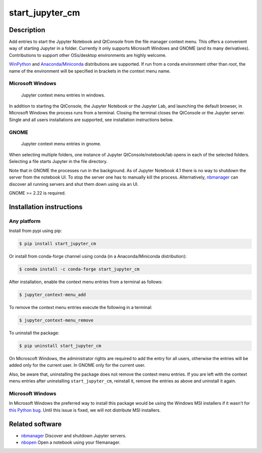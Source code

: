 start\_jupyter\_cm
==================

|pypi_version|_  |python_version|_ |conda|_

.. |pypi_version| image:: https://img.shields.io/pypi/v/start-jupyter-cm.svg?style=flat
.. _pypi_version: https://pypi.python.org/pypi/start-jupyter-cm

.. |python_version| image:: https://img.shields.io/pypi/pyversions/start-jupyter-cm.svg?style=flat
.. _python_version: https://pypi.python.org/pypi/start-jupyter-cm

.. |conda| image:: https://img.shields.io/conda/pn/conda-forge/start_jupyter_cm.svg?style=flat
.. _conda: https://anaconda.org/conda-forge/start_jupyter_cm

Description
-----------

Add entries to start the Jypyter Notebook and QtConsole from the file
manager context menu. This offers a convenient way of starting Jupyter
in a folder. Currently it only supports Microsoft Windows and GNOME (and
its many derivatives). Contributions to support other OSs/desktop
environments are highly welcome.

`WinPython <http://winpython.github.io>`__ and `Anaconda <https://www.anaconda.com/distribution>`__/`Miniconda <https://docs.conda.io/en/latest/miniconda.html>`__ distributions are supported. If run from a conda environment other than `root`, the name of the environment will be specified in brackets in the context menu name. 

Microsoft Windows
~~~~~~~~~~~~~~~~~

.. figure:: images/jupyter_cm_windows.png
   :alt: Jupyter context menu entries in windows

   Jupyter context menu entries in windows.

In addition to starting the QtConsole, the Jupyter Notebook or the Jupyter Lab, 
and launching the default browser, in Microsoft Windows the process runs from 
a terminal. Closing the terminal closes the QtConsole or the Jupyter server.
Single and all users installations are supported, see installation instructions below.

GNOME
~~~~~

.. figure:: images/jupyter_cm_gnome.png
   :alt: Jupyter context menu entries in windows

   Jupyter context menu entries in gnome.

When selecting multiple folders, one instance of Jupyter
QtConsole/notebook/lab opens in each of the selected folders. Selecting a
file starts Jupyter in the file directory.

Note that in GNOME the processes run in the background. As of Jupyter
Notebook 4.1 there is no way to shutdown the server from the notebook
UI. To stop the server one has to manually kill the process.
Alternatively, `nbmanager <https://github.com/takluyver/nbmanager>`__
can discover all running servers and shut them down using via an UI.

GNOME >= 2.22 is required.

Installation instructions
-------------------------


Any platform
~~~~~~~~~~~~

Install from pypi using pip:

.. code:: bash

    $ pip install start_jupyter_cm

Or install from conda-forge channel using conda (in a Anaconda/Miniconda distribution):

.. code:: bash

    $ conda install -c conda-forge start_jupyter_cm

After installation, enable the context menu entries from a terminal as follows:

.. code:: bash

    $ jupyter_context-menu_add

To remove the context menu entries execute the following in a terminal:

.. code::

    $ jupyter_context-menu_remove

To uninstall the package:

.. code:: bash

    $ pip uninstall start_jupyter_cm

On Microscoft Windows, the administrator rights are required to add the 
entry for all users, otherwise the entries will be added only for the 
current user. In GNOME only for the current user.

Also, be aware that, uninstalling the package does not
remove the context menu entries. If you are left with the context menu
entries after uninstalling ``start_jupyter_cm``, reinstall it, remove
the entries as above and uninstall it again.

Microsoft Windows
~~~~~~~~~~~~~~~~~

In Microsoft Windows the preferred way to install this package would be
using the Windows MSI installers if it wasn't for `this Python
bug <http://bugs.python.org/issue13276>`__. Until this issue is fixed, we will
not distribute MSI installers.

Related software
----------------

-  `nbmanager <https://github.com/takluyver/nbmanager>`__ Discover and
   shutdown Jupyter servers.
-  `nbopen <https://github.com/takluyver/nbopen>`__ Open a notebook
   using your filemanager.
